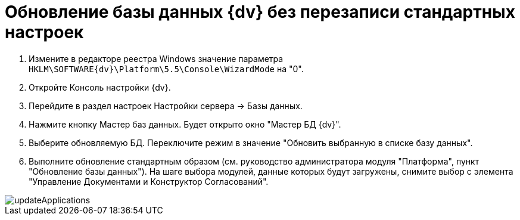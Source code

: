 = Обновление базы данных {dv} без перезаписи стандартных настроек

. Измените в редакторе реестра Windows значение параметра `HKLM\SOFTWARE\{dv}\Platform\5.5\Console\WizardMode` на "0".

. Откройте Консоль настройки {dv}.

. Перейдите в раздел настроек Настройки сервера -&gt; Базы данных.

. Нажмите кнопку Мастер баз данных. Будет открыто окно "Мастер БД {dv}".

. Выберите обновляемую БД. Переключите режим в значение "Обновить выбранную в списке базу данных".

. Выполните обновление стандартным образом (см. руководство администратора модуля "Платформа", пункт "Обновление базы данных"). На шаге выбора модулей, данные которых будут загружены, снимите выбор с элемента "Управление Документами и Конструктор Согласований".

image::updateApplications.png[]
